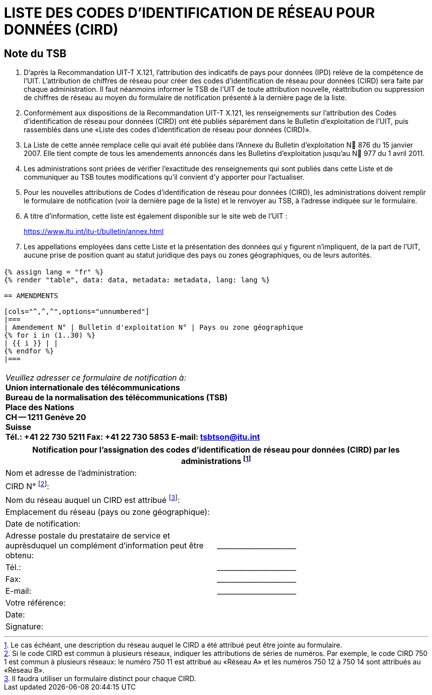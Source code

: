 = LISTE DES CODES D'IDENTIFICATION DE RÉSEAU POUR DONNÉES (CIRD)
:bureau: T
:docnumber: 977
:series: ACCORDING TO ITU-T RECOMMENDATION X.121 (10/2000)
:published-date: 2011-04-01
:status: in-force
:doctype: service-publication
:annex-id: No. 977
:language: fr
:mn-document-class: itu
:mn-output-extensions: xml,html,pdf,doc,rxl
:local-cache-only:


[preface]
== Note du TSB

. D'après la Recommandation UIT-T X.121, l'attribution des indicatifs de pays pour données (IPD) relève de la compétence de l'UIT. L'attribution de chiffres de réseau pour créer des codes d'identification de réseau pour données (CIRD) sera faite par chaque administration. Il faut néanmoins informer le TSB de l'UIT de toute attribution nouvelle, réattribution ou suppression de chiffres de réseau au moyen du formulaire de notification présenté à la dernière page de la liste.

. Conformément aux dispositions de la Recommandation UIT-T X.121, les renseignements sur l'attribution des Codes d'identification de réseau pour données (CIRD) ont été publiés séparément dans le Bulletin d'exploitation de l'UIT, puis rassemblés dans une «Liste des codes d'identification de réseau pour données (CIRD)».

. La Liste de cette année remplace celle qui avait été publiée dans l'Annexe du Bulletin d'exploitation N 876 du 15 janvier 2007. Elle tient compte de tous les amendements annoncés dans les Bulletins d'exploitation jusqu'au N 977 du 1 avril 2011.

. Les administrations sont priées de vérifier l'exactitude des renseignements qui sont publiés dans cette Liste et de communiquer au TSB toutes modifications qu'il convient d'y apporter pour l'actualiser.

. Pour les nouvelles attributions de Codes d'identification de réseau pour données (CIRD), les administrations doivent remplir le formulaire de notification (voir la dernière page de la liste) et le renvoyer au TSB, à l'adresse indiquée sur le formulaire.

. A titre d'information, cette liste est également disponible sur le site web de l'UIT :
+
--
[align=center]
link:https://www.itu.int/itu-t/bulletin/annex.html[]
--

. Les appellations employées dans cette Liste et la présentation des données qui y figurent n'impliquent, de la part de l'UIT, aucune prise de position quant au statut juridique des pays ou zones géographiques, ou de leurs autorités.



== {blank}

[data2text,data=../../datasets/977-X.121B/data.yaml,metadata=../../datasets/977-X.121B/metadata.yaml]
----
{% assign lang = "fr" %}
{% render "table", data: data, metadata: metadata, lang: lang %}

== AMENDMENTS

[cols="^,^,^",options="unnumbered"]
|===
| Amendement N° | Bulletin d'exploitation N° | Pays ou zone géographique
{% for i in (1..30) %}
| {{ i }} | |
{% endfor %}
|===
----



== {blank}

[cols="1",options="unnumbered"]
|===
a| _Veuillez adresser ce formulaire de notification à:_ +
*Union internationale des télécommunications* +
*Bureau de la normalisation des télécommunications (TSB)* +
*Place des Nations* +
*CH -- 1211 Genève 20* +
*Suisse* +
*Tél.:   +41 22 730 5211     Fax:   +41 22 730 5853     E-mail:   tsbtson@itu.int*

|===


[cols="2",options="unnumbered"]
|===
2+^.^h| Notification pour l'assignation des codes d'identification de réseau pour données (CIRD) par les administrations {blank}footnote:[Le cas échéant, une description du réseau auquel le CIRD a été attribué peut être jointe au formulaire.]

| Nom et adresse de l'administration: |
| CIRD N° {blank}footnote:[Si le code CIRD est commun à plusieurs réseaux, indiquer les attributions de séries de numéros. Par exemple, le code CIRD 750 1
est commun à plusieurs réseaux: le numéro 750 11 est attribué au «Réseau A» et les numéros 750 12 à 750 14 sont attribués au «Réseau B».]: |

| Nom du réseau auquel un CIRD est attribué {blank}footnote:[Il faudra utiliser un formulaire distinct pour chaque CIRD.]: |

| Emplacement du réseau (pays ou zone géographique): |

| Date de notification: |

| Adresse postale du prestataire de service et auprèsduquel un complément d'information peut être obtenu: | \_\____\__\_____\______\____

| Tél.: | \_\____\__\_____\______\____
| Fax: | \_\____\__\_____\______\____
| E-mail: | \_\____\__\_____\______\____

| Votre référence: |
| Date: |
| Signature: |

|===
